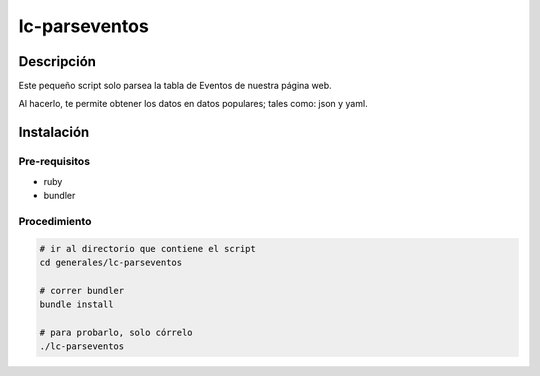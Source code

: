 ==============
lc-parseventos
==============

Descripción
===========
Este pequeño script solo parsea la tabla de Eventos de nuestra página web.

Al hacerlo, te permite obtener los datos en datos populares; tales como: json y yaml.

Instalación
===========

Pre-requisitos
--------------
* ruby
* bundler

Procedimiento
-------------

.. code:: bash

    # ir al directorio que contiene el script
    cd generales/lc-parseventos

    # correr bundler
    bundle install

    # para probarlo, solo córrelo
    ./lc-parseventos
